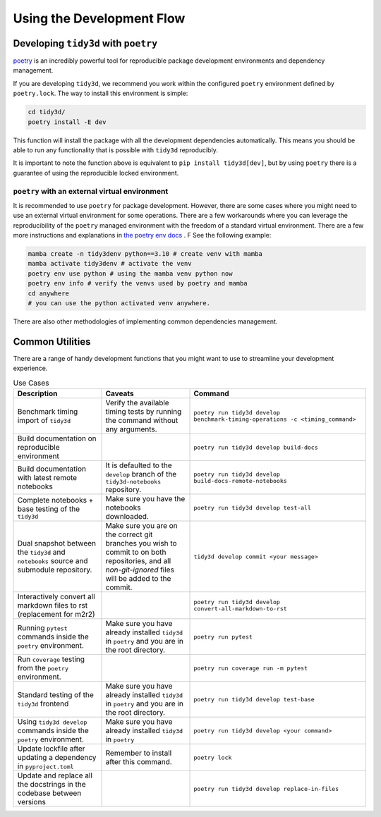 Using the Development Flow
==========================

Developing ``tidy3d`` with ``poetry``
^^^^^^^^^^^^^^^^^^^^^^^^^^^^^^^^^^^^^^

`poetry <https://python-poetry.org/>`_ is an incredibly powerful tool for reproducible package development environments and dependency management.

If you are developing ``tidy3d``, we recommend you work within the configured ``poetry`` environment defined by ``poetry.lock``. The way to install this environment is simple:

.. code::

    cd tidy3d/
    poetry install -E dev

This function will install the package with all the development dependencies automatically. This means you should be able to run any functionality that is possible with ``tidy3d`` reproducibly.

It is important to note the function above is equivalent to ``pip install tidy3d[dev]``, but by using ``poetry`` there is a guarantee of using the reproducible locked environment.


``poetry`` with an external virtual environment
--------------------------------------------------

It is recommended to use ``poetry`` for package development. However, there are some cases where you might need to use an external virtual environment for some operations. There are a few workarounds where you can leverage the reproducibility of the ``poetry`` managed environment with the freedom of a standard virtual environment. There are a few more instructions and explanations in `the poetry env docs <https://python-poetry.org/docs/managing-environments/>`_ . F See the following example:

.. code::

    mamba create -n tidy3denv python==3.10 # create venv with mamba
    mamba activate tidy3denv # activate the venv
    poetry env use python # using the mamba venv python now
    poetry env info # verify the venvs used by poetry and mamba
    cd anywhere
    # you can use the python activated venv anywhere.

There are also other methodologies of implementing common dependencies management.

Common Utilities
^^^^^^^^^^^^^^^^

There are a range of handy development functions that you might want to use to streamline your development experience.

.. list-table:: Use Cases
    :header-rows: 1
    :widths: 25 25 50

    * - Description
      - Caveats
      - Command
    * - Benchmark timing import of ``tidy3d``
      - Verify the available timing tests by running the command without any arguments.
      - ``poetry run tidy3d develop benchmark-timing-operations -c <timing_command>``
    * - Build documentation on reproducible environment
      -
      - ``poetry run tidy3d develop build-docs``
    * - Build documentation with latest remote notebooks
      - It is defaulted to the  ``develop`` branch of the ``tidy3d-notebooks`` repository.
      - ``poetry run tidy3d develop build-docs-remote-notebooks``
    * - Complete notebooks + base testing of the ``tidy3d``
      - Make sure you have the notebooks downloaded.
      - ``poetry run tidy3d develop test-all``
    * - Dual snapshot between the ``tidy3d`` and ``notebooks`` source and submodule repository.
      - Make sure you are on the correct git branches you wish to commit to on both repositories, and all `non-git-ignored` files will be added to the commit.
      - ``tidy3d develop commit <your message>``
    * - Interactively convert all markdown files to rst (replacement for m2r2)
      -
      - ``poetry run tidy3d develop convert-all-markdown-to-rst``
    * - Running ``pytest`` commands inside the ``poetry`` environment.
      - Make sure you have already installed ``tidy3d`` in ``poetry`` and you are in the root directory.
      - ``poetry run pytest``
    * - Run ``coverage`` testing from the ``poetry`` environment.
      -
      - ``poetry run coverage run -m pytest``
    * - Standard testing of the ``tidy3d`` frontend
      - Make sure you have already installed ``tidy3d`` in ``poetry`` and you are in the root directory.
      - ``poetry run tidy3d develop test-base``
    * - Using ``tidy3d develop`` commands inside the ``poetry`` environment.
      - Make sure you have already installed ``tidy3d`` in ``poetry``
      - ``poetry run tidy3d develop <your command>``
    * - Update lockfile after updating a dependency in ``pyproject.toml``
      - Remember to install after this command.
      - ``poetry lock``
    * - Update and replace all the docstrings in the codebase between versions
      -
      - ``poetry run tidy3d develop replace-in-files``



